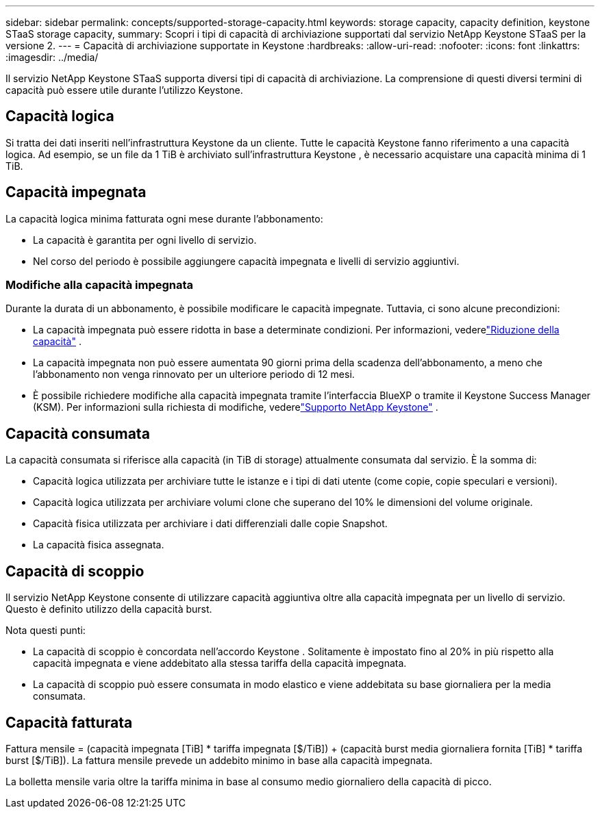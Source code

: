---
sidebar: sidebar 
permalink: concepts/supported-storage-capacity.html 
keywords: storage capacity, capacity definition, keystone STaaS storage capacity, 
summary: Scopri i tipi di capacità di archiviazione supportati dal servizio NetApp Keystone STaaS per la versione 2. 
---
= Capacità di archiviazione supportate in Keystone
:hardbreaks:
:allow-uri-read: 
:nofooter: 
:icons: font
:linkattrs: 
:imagesdir: ../media/


[role="lead"]
Il servizio NetApp Keystone STaaS supporta diversi tipi di capacità di archiviazione.  La comprensione di questi diversi termini di capacità può essere utile durante l'utilizzo Keystone.



== Capacità logica

Si tratta dei dati inseriti nell'infrastruttura Keystone da un cliente.  Tutte le capacità Keystone fanno riferimento a una capacità logica.  Ad esempio, se un file da 1 TiB è archiviato sull'infrastruttura Keystone , è necessario acquistare una capacità minima di 1 TiB.



== Capacità impegnata

La capacità logica minima fatturata ogni mese durante l'abbonamento:

* La capacità è garantita per ogni livello di servizio.
* Nel corso del periodo è possibile aggiungere capacità impegnata e livelli di servizio aggiuntivi.




=== Modifiche alla capacità impegnata

Durante la durata di un abbonamento, è possibile modificare le capacità impegnate.  Tuttavia, ci sono alcune precondizioni:

* La capacità impegnata può essere ridotta in base a determinate condizioni.  Per informazioni, vederelink:../concepts/capacity-requirements.html["Riduzione della capacità"] .
* La capacità impegnata non può essere aumentata 90 giorni prima della scadenza dell'abbonamento, a meno che l'abbonamento non venga rinnovato per un ulteriore periodo di 12 mesi.
* È possibile richiedere modifiche alla capacità impegnata tramite l'interfaccia BlueXP o tramite il Keystone Success Manager (KSM).  Per informazioni sulla richiesta di modifiche, vederelink:../concepts/gssc.html["Supporto NetApp Keystone"] .




== Capacità consumata

La capacità consumata si riferisce alla capacità (in TiB di storage) attualmente consumata dal servizio.  È la somma di:

* Capacità logica utilizzata per archiviare tutte le istanze e i tipi di dati utente (come copie, copie speculari e versioni).
* Capacità logica utilizzata per archiviare volumi clone che superano del 10% le dimensioni del volume originale.
* Capacità fisica utilizzata per archiviare i dati differenziali dalle copie Snapshot.
* La capacità fisica assegnata.




== Capacità di scoppio

Il servizio NetApp Keystone consente di utilizzare capacità aggiuntiva oltre alla capacità impegnata per un livello di servizio.  Questo è definito utilizzo della capacità burst.

Nota questi punti:

* La capacità di scoppio è concordata nell'accordo Keystone .  Solitamente è impostato fino al 20% in più rispetto alla capacità impegnata e viene addebitato alla stessa tariffa della capacità impegnata.
* La capacità di scoppio può essere consumata in modo elastico e viene addebitata su base giornaliera per la media consumata.




== Capacità fatturata

Fattura mensile = (capacità impegnata [TiB] * tariffa impegnata [$/TiB]) + (capacità burst media giornaliera fornita [TiB] * tariffa burst [$/TiB]).  La fattura mensile prevede un addebito minimo in base alla capacità impegnata.

La bolletta mensile varia oltre la tariffa minima in base al consumo medio giornaliero della capacità di picco.
